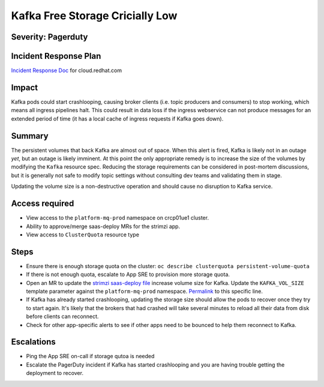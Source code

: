 Kafka Free Storage Cricially Low
================================

Severity: Pagerduty
-------------------

Incident Response Plan
----------------------

`Incident Response Doc`_ for cloud.redhat.com

Impact
------

Kafka pods could start crashlooping, causing broker clients (i.e. topic
producers and consumers) to stop working, which means all ingress pipelines
halt.  This could result in data loss if the ingress webservice can not produce
messages for an extended period of time (it has a local cache of ingress
requests if Kafka goes down).

Summary
-------

The persistent volumes that back Kafka are almost out of space.  When this
alert is fired, Kafka is likely not in an outage *yet*, but an outage is likely
imminent.  At this point the only appropriate remedy is to increase the size of
the volumes by modifying the ``Kafka`` resource spec.  Reducing the storage
requirements can be considered in post-mortem discussions, but it is generally
not safe to modify topic settings without consulting dev teams and validating
them in stage.

Updating the volume size is a non-destructive operation and should cause no
disruption to Kafka service.

Access required
---------------

- View access to the ``platform-mq-prod`` namespace on crcp01ue1 cluster.
- Ability to approve/merge saas-deploy MRs for the strimzi app.
- View access to ``ClusterQuota`` resource type

Steps
-----

- Ensure there is enough storage quota on the cluster: ``oc describe clusterquota persistent-volume-quota``
- If there is not enough quota, escalate to App SRE to provision more storage quota.
- Open an MR to update the `strimzi saas-deploy file`_ increase volume size for
  Kafka.  Update the ``KAFKA_VOL_SIZE`` template parameter against the
  ``platform-mq-prod`` namespace.  `Permalink`_ to this specific line.
- If Kafka has already started crashlooping, updating the storage size should
  allow the pods to recover once they try to start again.  It's likely that the
  brokers that had crashed will take several minutes to reload all their data
  from disk before clients can reconnect.
- Check for other app-specific alerts to see if other apps need to be bounced
  to help them reconnect to Kafka.

.. _strimzi saas-deploy file: https://gitlab.cee.redhat.com/service/app-interface/-/blob/master/data/services/insights/strimzi/saas.yml
.. _Permalink: https://gitlab.cee.redhat.com/service/app-interface/-/blob/0c5cd81aaf4d47ddc0e5332d025078928b39a524/data/services/insights/strimzi/saas.yml#L81

Escalations
-----------

-  Ping the App SRE on-call if storage qutoa is needed
-  Escalate the PagerDuty incident if Kafka has started crashlooping and you
   are having trouble getting the deployment to recover.

.. _Incident Response Doc: https://docs.google.com/document/d/1AyEQnL4B11w7zXwum8Boty2IipMIxoFw1ri1UZB6xJE
